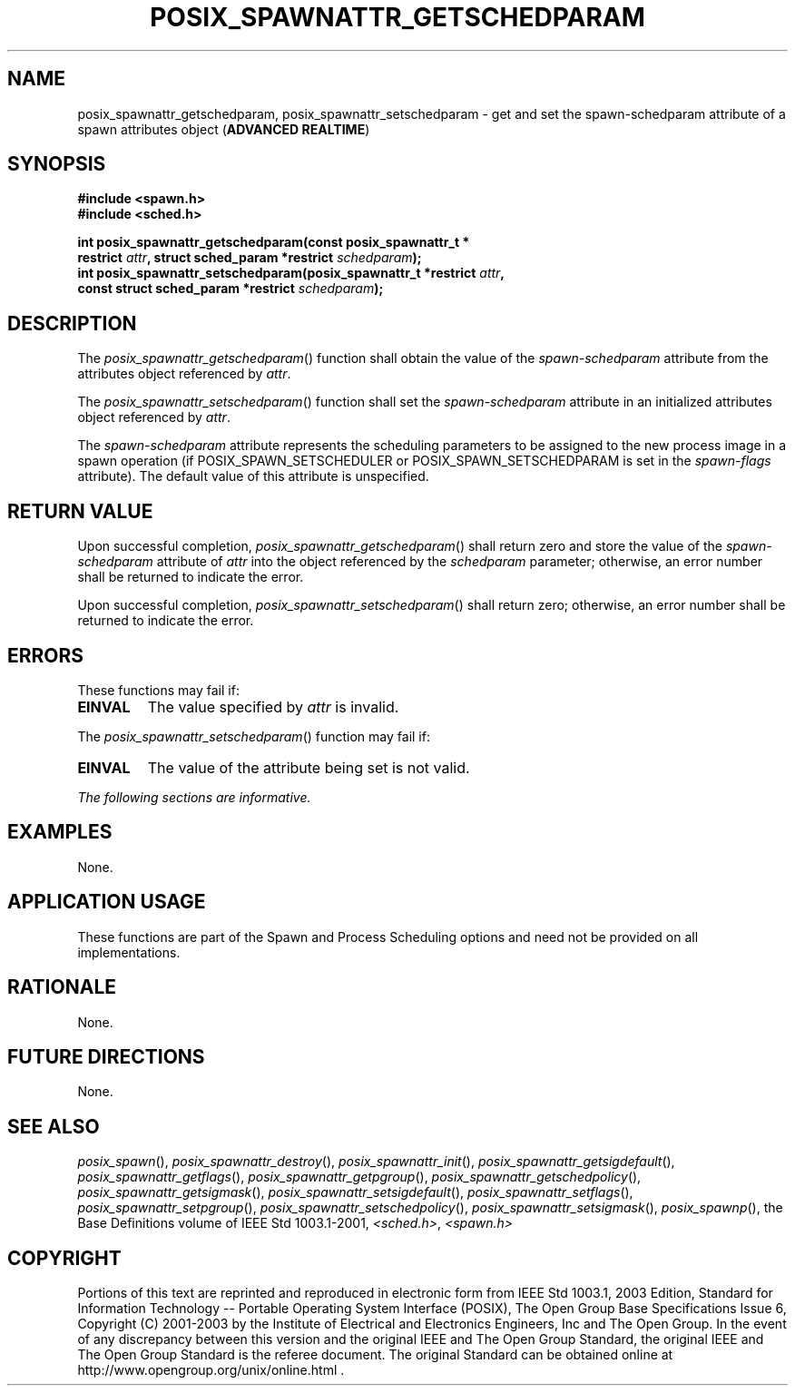 .\" Copyright (c) 2001-2003 The Open Group, All Rights Reserved 
.TH "POSIX_SPAWNATTR_GETSCHEDPARAM" 3 2003 "IEEE/The Open Group" "POSIX Programmer's Manual"
.\" posix_spawnattr_getschedparam 
.SH NAME
posix_spawnattr_getschedparam, posix_spawnattr_setschedparam \- get
and set the spawn\-schedparam attribute of a spawn
attributes object (\fBADVANCED REALTIME\fP)
.SH SYNOPSIS
.LP
\fB#include <spawn.h>
.br
#include <sched.h>
.br
.sp
int posix_spawnattr_getschedparam(const posix_spawnattr_t *
.br
\ \ \ \ \ \  restrict\fP \fIattr\fP\fB, struct sched_param *restrict\fP
\fIschedparam\fP\fB);
.br
int posix_spawnattr_setschedparam(posix_spawnattr_t *restrict\fP \fIattr\fP\fB,
.br
\ \ \ \ \ \  const struct sched_param *restrict\fP \fIschedparam\fP\fB);
\fP
\fB
.br
\fP
.SH DESCRIPTION
.LP
The \fIposix_spawnattr_getschedparam\fP() function shall obtain the
value of the \fIspawn-schedparam\fP attribute from the
attributes object referenced by \fIattr\fP.
.LP
The \fIposix_spawnattr_setschedparam\fP() function shall set the \fIspawn-schedparam\fP
attribute in an initialized attributes
object referenced by \fIattr\fP.
.LP
The \fIspawn-schedparam\fP attribute represents the scheduling parameters
to be assigned to the new process image in a spawn
operation (if POSIX_SPAWN_SETSCHEDULER or POSIX_SPAWN_SETSCHEDPARAM
is set in the \fIspawn-flags\fP attribute). The default value
of this attribute is unspecified.
.SH RETURN VALUE
.LP
Upon successful completion, \fIposix_spawnattr_getschedparam\fP()
shall return zero and store the value of the
\fIspawn-schedparam\fP attribute of \fIattr\fP into the object referenced
by the \fIschedparam\fP parameter; otherwise, an error
number shall be returned to indicate the error.
.LP
Upon successful completion, \fIposix_spawnattr_setschedparam\fP()
shall return zero; otherwise, an error number shall be
returned to indicate the error.
.SH ERRORS
.LP
These functions may fail if:
.TP 7
.B EINVAL
The value specified by \fIattr\fP is invalid.
.sp
.LP
The \fIposix_spawnattr_setschedparam\fP() function may fail if:
.TP 7
.B EINVAL
The value of the attribute being set is not valid.
.sp
.LP
\fIThe following sections are informative.\fP
.SH EXAMPLES
.LP
None.
.SH APPLICATION USAGE
.LP
These functions are part of the Spawn and Process Scheduling options
and need not be provided on all implementations.
.SH RATIONALE
.LP
None.
.SH FUTURE DIRECTIONS
.LP
None.
.SH SEE ALSO
.LP
\fIposix_spawn\fP(), \fIposix_spawnattr_destroy\fP(), \fIposix_spawnattr_init\fP(),
\fIposix_spawnattr_getsigdefault\fP(), \fIposix_spawnattr_getflags\fP(),
\fIposix_spawnattr_getpgroup\fP(), \fIposix_spawnattr_getschedpolicy\fP(),
\fIposix_spawnattr_getsigmask\fP(), \fIposix_spawnattr_setsigdefault\fP(),
\fIposix_spawnattr_setflags\fP(), \fIposix_spawnattr_setpgroup\fP(),
\fIposix_spawnattr_setschedpolicy\fP(), \fIposix_spawnattr_setsigmask\fP(),
\fIposix_spawnp\fP(),
the Base Definitions volume of IEEE\ Std\ 1003.1-2001, \fI<sched.h>\fP,
\fI<spawn.h>\fP
.SH COPYRIGHT
Portions of this text are reprinted and reproduced in electronic form
from IEEE Std 1003.1, 2003 Edition, Standard for Information Technology
-- Portable Operating System Interface (POSIX), The Open Group Base
Specifications Issue 6, Copyright (C) 2001-2003 by the Institute of
Electrical and Electronics Engineers, Inc and The Open Group. In the
event of any discrepancy between this version and the original IEEE and
The Open Group Standard, the original IEEE and The Open Group Standard
is the referee document. The original Standard can be obtained online at
http://www.opengroup.org/unix/online.html .
